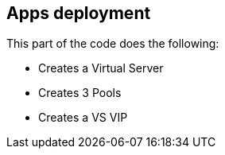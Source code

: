 == Apps deployment
This part of the code does the following:

** Creates a Virtual Server
** Creates 3 Pools
** Creates a VS VIP
